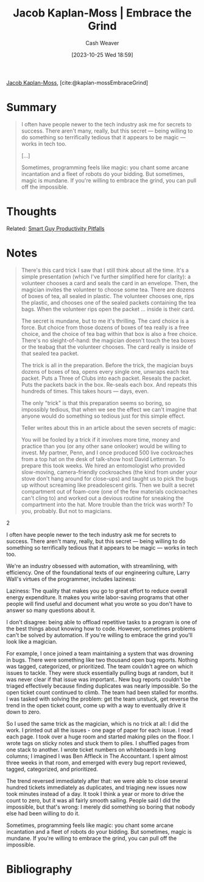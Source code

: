 :PROPERTIES:
:ROAM_REFS: [cite:@kaplan-mossEmbraceGrind]
:ID:       bdbd9f73-c91e-4979-ae15-f5682ebca630
:LAST_MODIFIED: [2023-11-16 Thu 08:14]
:END:
#+title: Jacob Kaplan-Moss | Embrace the Grind
#+hugo_custom_front_matter: :slug "bdbd9f73-c91e-4979-ae15-f5682ebca630"
#+author: Cash Weaver
#+date: [2023-10-25 Wed 18:59]
#+filetags: :reference:

[[id:14ae9f94-1e97-4211-9c4e-2be66dd2588e][Jacob Kaplan-Moss]], [cite:@kaplan-mossEmbraceGrind]

* Summary

#+begin_quote
I often have people newer to the tech industry ask me for secrets to success. There aren't many, really, but this secret — being willing to do something so terrifically tedious that it appears to be magic — works in tech too.

[...]

Sometimes, programming feels like magic: you chant some arcane incantation and a fleet of robots do your bidding. But sometimes, magic is mundane. If you're willing to embrace the grind, you can pull off the impossible.
#+end_quote

* Thoughts

Related: [[id:9ed16182-a4a5-4bf6-a5c7-b6196c6eca97][Smart Guy Productivity Pitfalls]]
* Notes
#+begin_quote
There's this card trick I saw that I still think about all the time. It's a simple presentation (which I've further simplified here for clarity): a volunteer chooses a card and seals the card in an envelope. Then, the magician invites the volunteer to choose some tea. There are dozens of boxes of tea, all sealed in plastic. The volunteer chooses one, rips the plastic, and chooses one of the sealed packets containing the tea bags. When the volunteer rips open the packet … inside is their card.

The secret is mundane, but to me it's thrilling. The card choice is a force. But choice from those dozens of boxes of tea really is a free choice, and the choice of tea bag within that box is also a free choice. There's no sleight-of-hand: the magician doesn't touch the tea boxes or the teabag that the volunteer chooses. The card really is inside of that sealed tea packet.

The trick is all in the preparation. Before the trick, the magician buys dozens of boxes of tea, opens every single one, unwraps each tea packet. Puts a Three of Clubs into each packet. Reseals the packet. Puts the packets back in the box. Re-seals each box. And repeats this hundreds of times. This takes hours — days, even.

The only "trick" is that this preparation seems so boring, so impossibly tedious, that when we see the effect we can't imagine that anyone would do something so tedious just for this simple effect.

Teller writes about this in an article about the seven secrets of magic:

#+begin_quote2
You will be fooled by a trick if it involves more time, money and practice than you (or any other sane onlooker) would be willing to invest. My partner, Penn, and I once produced 500 live cockroaches from a top hat on the desk of talk-show host David Letterman. To prepare this took weeks. We hired an entomologist who provided slow-moving, camera-friendly cockroaches (the kind from under your stove don't hang around for close-ups) and taught us to pick the bugs up without screaming like preadolescent girls. Then we built a secret compartment out of foam-core (one of the few materials cockroaches can't cling to) and worked out a devious routine for sneaking the compartment into the hat. More trouble than the trick was worth? To you, probably. But not to magicians.
#+end_quote2

I often have people newer to the tech industry ask me for secrets to success. There aren't many, really, but this secret — being willing to do something so terrifically tedious that it appears to be magic — works in tech too.

We're an industry obsessed with automation, with streamlining, with efficiency. One of the foundational texts of our engineering culture, Larry Wall's virtues of the programmer, includes laziness:

#+begin_quote2
Laziness: The quality that makes you go to great effort to reduce overall energy expenditure. It makes you write labor-saving programs that other people will find useful and document what you wrote so you don't have to answer so many questions about it.
#+end_quote2

I don't disagree: being able to offload repetitive tasks to a program is one of the best things about knowing how to code. However, sometimes problems can't be solved by automation. If you're willing to embrace the grind you'll look like a magician.

For example, I once joined a team maintaining a system that was drowning in bugs. There were something like two thousand open bug reports. Nothing was tagged, categorized, or prioritized. The team couldn't agree on which issues to tackle. They were stuck essentially pulling bugs at random, but it was never clear if that issue was important.. New bug reports couldn't be triaged effectively because finding duplicates was nearly impossible. So the open ticket count continued to climb. The team had been stalled for months. I was tasked with solving the problem: get the team unstuck, get reverse the trend in the open ticket count, come up with a way to eventually drive it down to zero.

So I used the same trick as the magician, which is no trick at all: I did the work. I printed out all the issues - one page of paper for each issue. I read each page. I took over a huge room and started making piles on the floor. I wrote tags on sticky notes and stuck them to piles. I shuffled pages from one stack to another. I wrote ticket numbers on whiteboards in long columns; I imagined I was Ben Affleck in The Accountant. I spent almost three weeks in that room, and emerged with every bug report reviewed, tagged, categorized, and prioritized.

The trend reversed immediately after that: we were able to close several hundred tickets immediately as duplicates, and triaging new issues now took minutes instead of a day. It took I think a year or more to drive the count to zero, but it was all fairly smooth sailing. People said I did the impossible, but that's wrong: I merely did something so boring that nobody else had been willing to do it.

Sometimes, programming feels like magic: you chant some arcane incantation and a fleet of robots do your bidding. But sometimes, magic is mundane. If you're willing to embrace the grind, you can pull off the impossible.
#+end_quote

* Flashcards :noexport:
** Summarize :fc:
:PROPERTIES:
:CREATED: [2023-10-25 Wed 19:03]
:FC_CREATED: 2023-10-26T02:04:34Z
:FC_TYPE:  double
:ID:       c3479bf7-f007-430f-9831-3916d47f38ac
:END:
:REVIEW_DATA:
| position | ease | box | interval | due                  |
|----------+------+-----+----------+----------------------|
| front    | 2.50 |   4 |    13.53 | 2023-11-30T04:59:44Z |
| back     | 2.50 |   0 |     0.00 | 2023-11-15T15:24:10Z |
:END:

[[id:bdbd9f73-c91e-4979-ae15-f5682ebca630][Jacob Kaplan-Moss | Embrace the Grind]]

*** Back
The "trick" to doing something may be no trick at all; just a willingness to do the work (even, maybe especially, if it's tedious or laborious).
*** Source
[cite:@kaplan-mossEmbraceGrind]
* Bibliography
#+print_bibliography:
